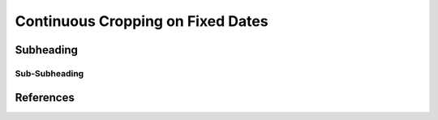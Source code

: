 Continuous Cropping on Fixed Dates
========================================



Subheading
----------------------------------------

Sub-Subheading
^^^^^^^^^^^^^^^^^^^^^^^^^^^^^^^^^^^^^^^^




References
----------------------------------------